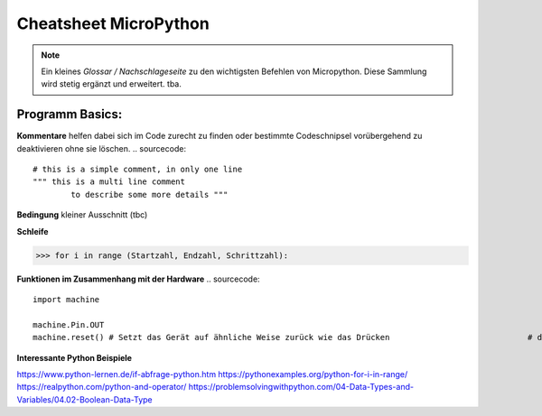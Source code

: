 Cheatsheet MicroPython
=========


.. note:: Ein kleines *Glossar / Nachschlageseite* zu den wichtigsten Befehlen von Micropython. Diese Sammlung wird stetig ergänzt und erweitert. tba.



Programm Basics:
-----------------------

**Kommentare** helfen dabei sich im Code zurecht zu finden oder bestimmte Codeschnipsel vorübergehend zu deaktivieren ohne sie löschen.
.. sourcecode:: 
 # this is a simple comment, in only one line
 """ this is a multi line comment 
 	 to describe some more details """

**Bedingung** kleiner Ausschnitt (tbc)

.. sourcecode::
	if a > b:				# wenn a größer b ist dann
    	 tue etwas() 		# wird diese Funktion ausgeführt


**Schleife**

>>> for i in range (Startzahl, Endzahl, Schrittzahl):

**Funktionen im Zusammenhang mit der Hardware**
.. sourcecode:: 
	import machine

	machine.Pin.OUT
	machine.reset() # Setzt das Gerät auf ähnliche Weise zurück wie das Drücken 				# der externen RESET-Taste.
	

**Interessante Python Beispiele**

https://www.python-lernen.de/if-abfrage-python.htm
https://pythonexamples.org/python-for-i-in-range/
https://realpython.com/python-and-operator/
https://problemsolvingwithpython.com/04-Data-Types-and-Variables/04.02-Boolean-Data-Type